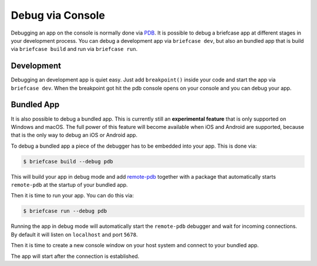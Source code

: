 =================
Debug via Console
=================

Debugging an app on the console is normally done via `PDB <https://docs.python.org/3/library/pdb.html>`_.
It is possible to debug a briefcase app at different stages in your development
process. You can debug a development app via ``briefcase dev``, but also an bundled
app that is build via ``briefcase build`` and run via ``briefcase run``.


Development
-----------
Debugging an development app is quiet easy. Just add ``breakpoint()`` inside
your code and start the app via ``briefcase dev``. When the breakpoint got hit
the pdb console opens on your console and you can debug your app.


Bundled App
-----------
It is also possible to debug a bundled app. This is currently still an **experimental feature** that is only
supported on Windows and macOS. The full power of this feature will become available when iOS and
Android are supported, because that is the only way to debug an iOS or Android app.

To debug a bundled app a piece of the debugger has to be embedded into your app. This is done via:

.. code-block:: console

    $ briefcase build --debug pdb

This will build your app in debug mode and add `remote-pdb <https://pypi.org/project/remote-pdb/>`_
together with a package that automatically starts ``remote-pdb`` at the
startup of your bundled app.

Then it is time to run your app. You can do this via:

.. code-block:: console

    $ briefcase run --debug pdb

Running the app in debug mode will automatically start the ``remote-pdb`` debugger
and wait for incoming connections. By default it will listen on ``localhost``
and port ``5678``.

Then it is time to create a new console window on your host system and connect
to your bundled app.

.. tabs::

  .. group-tab:: Windows
    To connect to your application, you need access to ``telnet``. That is not activated by default, but can be
    activated by running the following command with admin rights

    .. code-block:: console

      $ dism /online /Enable-Feature /FeatureName:TelnetClient

    Then you can start the connection via

    .. code-block:: console

      $ telnet localhost 5678

  .. group-tab:: Linux
    If not already done install ``rlwrap`` and ``socat``

    .. code-block:: console

      $ sudo apt install rlwrap socat

    Then you can start the connection via

    .. code-block:: console

      $ rlwrap socat - tcp:localhost:5678

  .. group-tab:: macOS

    If not already done install ``rlwrap`` and ``socat`` using `Homebrew <https://brew.sh>`__

    .. code-block:: console

      $ brew install rlwrap socat

    Then you can start the connection via

    .. code-block:: console

      $ rlwrap socat - tcp:localhost:5678


The app will start after the connection is established.
